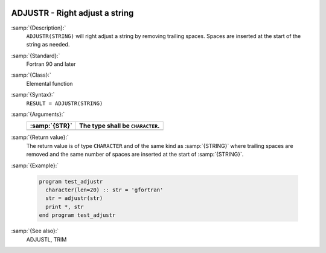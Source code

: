   .. _adjustr:

ADJUSTR - Right adjust a string 
********************************

.. index:: ADJUSTR

.. index:: string, adjust right

.. index:: adjust string

:samp:`{Description}:`
  ``ADJUSTR(STRING)`` will right adjust a string by removing trailing spaces.
  Spaces are inserted at the start of the string as needed.

:samp:`{Standard}:`
  Fortran 90 and later

:samp:`{Class}:`
  Elemental function

:samp:`{Syntax}:`
  ``RESULT = ADJUSTR(STRING)``

:samp:`{Arguments}:`
  =============  ================================
  :samp:`{STR}`  The type shall be ``CHARACTER``.
  =============  ================================
  =============  ================================

:samp:`{Return value}:`
  The return value is of type ``CHARACTER`` and of the same kind as
  :samp:`{STRING}` where trailing spaces are removed and the same number of
  spaces are inserted at the start of :samp:`{STRING}`.

:samp:`{Example}:`

  .. code-block:: c++

    program test_adjustr
      character(len=20) :: str = 'gfortran'
      str = adjustr(str)
      print *, str
    end program test_adjustr

:samp:`{See also}:`
  ADJUSTL, 
  TRIM

